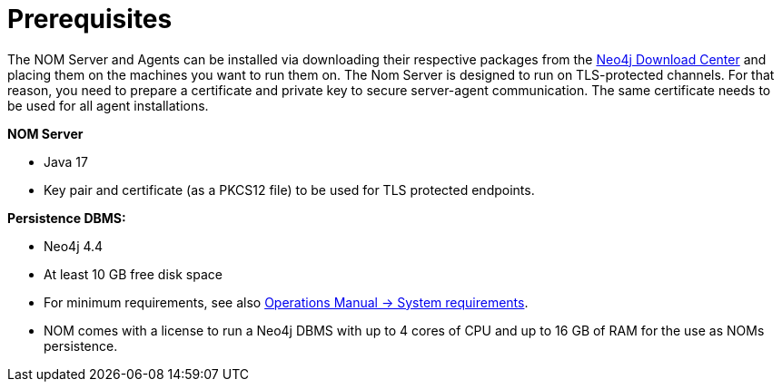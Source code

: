 :description: This section provides the prerequisites for Neo4j Ops Manager.

= Prerequisites

The NOM Server and Agents can be installed via downloading their respective packages from the link:https://neo4j.com/download-center[Neo4j Download Center] and placing them on the machines you want to run them on.
The Nom Server is designed to run on TLS-protected channels.
For that reason, you need to prepare a certificate and private key to secure server-agent communication.
The same certificate needs to be used for all agent installations.

*NOM Server*

* Java 17
* Key pair and certificate (as a PKCS12 file) to be used for TLS protected endpoints.

*Persistence DBMS:*

* Neo4j 4.4
* At least 10 GB free disk space
* For minimum requirements, see also link:/operations-manual/current/installation/requirements/[Operations Manual -> System requirements].
* NOM comes with a license to run a Neo4j DBMS with up to 4 cores of CPU and up to 16 GB of RAM for the use as NOMs persistence.
